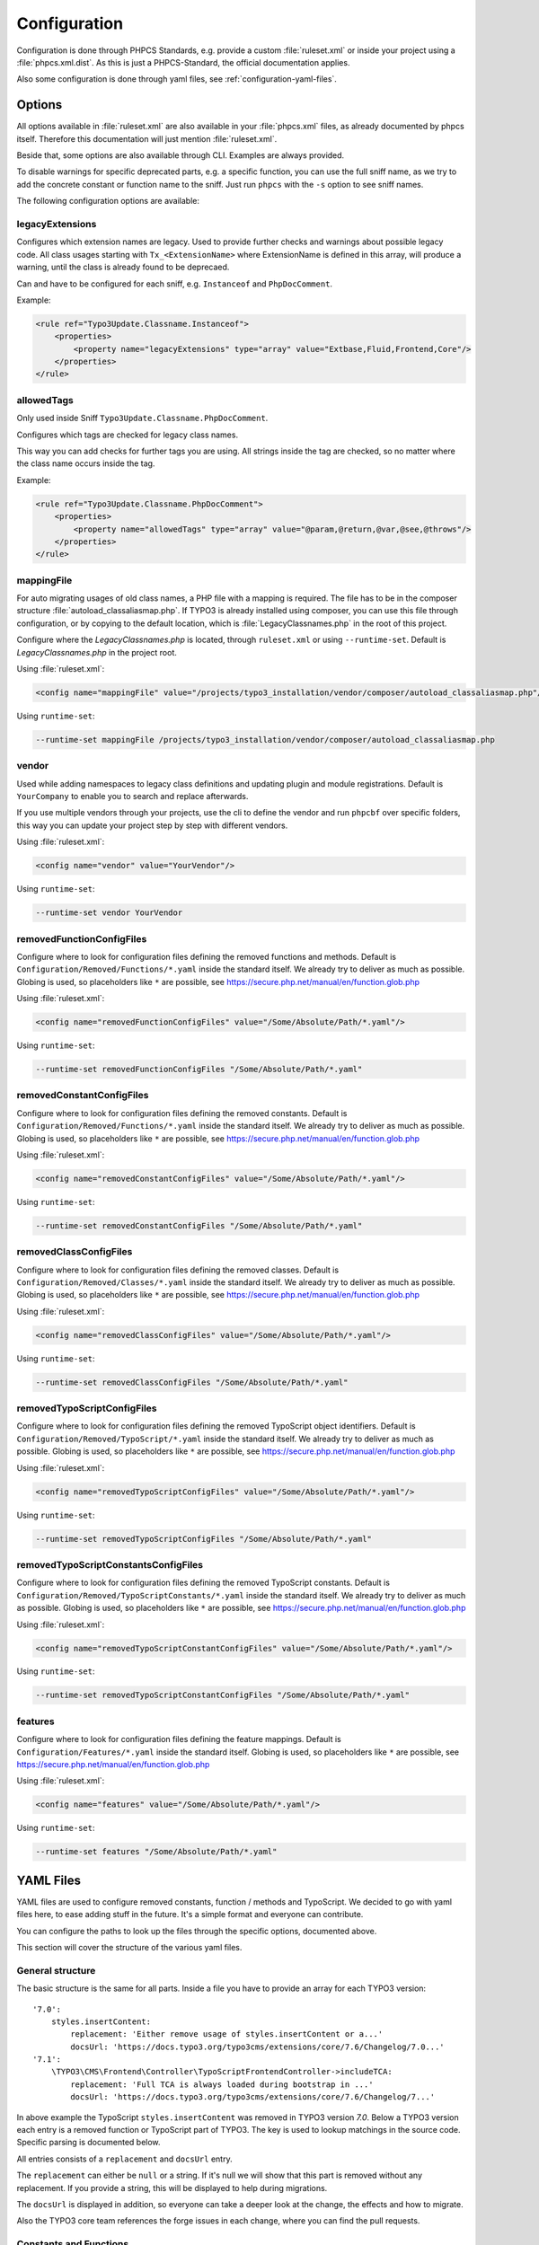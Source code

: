 .. _highlight: yaml
.. _configuration:

Configuration
=============

Configuration is done through PHPCS Standards, e.g. provide a custom :file:`ruleset.xml` or inside your
project using a :file:`phpcs.xml.dist`. As this is just a PHPCS-Standard, the official documentation
applies.

Also some configuration is done through yaml files, see :ref:`configuration-yaml-files`.

.. _configuration-options:

Options
-------

All options available in :file:`ruleset.xml` are also available in your :file:`phpcs.xml` files, as
already documented by phpcs itself. Therefore this documentation will just mention
:file:`ruleset.xml`.

Beside that, some options are also available through CLI. Examples are always provided.

To disable warnings for specific deprecated parts, e.g. a specific function, you can use the full
sniff name, as we try to add the concrete constant or function name to the sniff. Just run ``phpcs``
with the ``-s`` option to see sniff names.

The following configuration options are available:

.. _configuration-legacyExtensions:

legacyExtensions
^^^^^^^^^^^^^^^^

Configures which extension names are legacy. Used to provide further checks and warnings about
possible legacy code. All class usages starting with ``Tx_<ExtensionName>`` where ExtensionName is
defined in this array, will produce a warning, until the class is already found to be deprecaed.

Can and have to be configured for each sniff, e.g. ``Instanceof`` and ``PhpDocComment``.

Example:

.. code:: xml

  <rule ref="Typo3Update.Classname.Instanceof">
      <properties>
          <property name="legacyExtensions" type="array" value="Extbase,Fluid,Frontend,Core"/>
      </properties>
  </rule>


.. _configuration-allowedTags:

allowedTags
^^^^^^^^^^^

Only used inside Sniff ``Typo3Update.Classname.PhpDocComment``.

Configures which tags are checked for legacy class names.

This way you can add checks for further tags you are using. All strings inside the tag are checked,
so no matter where the class name occurs inside the tag.

Example:

.. code:: xml

   <rule ref="Typo3Update.Classname.PhpDocComment">
       <properties>
           <property name="allowedTags" type="array" value="@param,@return,@var,@see,@throws"/>
       </properties>
   </rule>

.. _configuration-mappingFile:

mappingFile
^^^^^^^^^^^

For auto migrating usages of old class names, a PHP file with a mapping is required. The file has to
be in the composer structure :file:`autoload_classaliasmap.php`.
If TYPO3 is already installed using composer, you can use this file through configuration, or by
copying to the default location, which is :file:`LegacyClassnames.php` in the root of this project.

Configure where the `LegacyClassnames.php` is located, through ``ruleset.xml`` or using
``--runtime-set``. Default is `LegacyClassnames.php` in the project root.

Using :file:`ruleset.xml`:

.. code:: xml

    <config name="mappingFile" value="/projects/typo3_installation/vendor/composer/autoload_classaliasmap.php"/>

Using ``runtime-set``:

.. code:: bash

    --runtime-set mappingFile /projects/typo3_installation/vendor/composer/autoload_classaliasmap.php

.. _configuration-vendor:

vendor
^^^^^^

Used while adding namespaces to legacy class definitions and updating plugin and module
registrations. Default is ``YourCompany`` to enable you to search and replace afterwards.

If you use multiple vendors through your projects, use the cli to define the vendor and run
``phpcbf`` over specific folders, this way you can update your project step by step with different
vendors.

Using :file:`ruleset.xml`:

.. code:: xml

    <config name="vendor" value="YourVendor"/>

Using ``runtime-set``:

.. code:: bash

    --runtime-set vendor YourVendor

.. _configuration-removedFunctionConfigFiles:

removedFunctionConfigFiles
^^^^^^^^^^^^^^^^^^^^^^^^^^

Configure where to look for configuration files defining the removed functions and methods. Default
is ``Configuration/Removed/Functions/*.yaml`` inside the standard itself. We already try to deliver
as much as possible.
Globing is used, so placeholders like ``*`` are possible, see
https://secure.php.net/manual/en/function.glob.php

Using :file:`ruleset.xml`:

.. code:: xml

    <config name="removedFunctionConfigFiles" value="/Some/Absolute/Path/*.yaml"/>

Using ``runtime-set``:

.. code:: bash

    --runtime-set removedFunctionConfigFiles "/Some/Absolute/Path/*.yaml"

.. _configuration-removedConstantConfigFiles:

removedConstantConfigFiles
^^^^^^^^^^^^^^^^^^^^^^^^^^

Configure where to look for configuration files defining the removed constants. Default is
``Configuration/Removed/Functions/*.yaml`` inside the standard itself. We already try to deliver as
much as possible.  Globing is used, so placeholders like ``*`` are possible, see
https://secure.php.net/manual/en/function.glob.php

Using :file:`ruleset.xml`:

.. code:: xml

    <config name="removedConstantConfigFiles" value="/Some/Absolute/Path/*.yaml"/>

Using ``runtime-set``:

.. code:: bash

    --runtime-set removedConstantConfigFiles "/Some/Absolute/Path/*.yaml"

.. _configuration-removedClassConfigFiles:

removedClassConfigFiles
^^^^^^^^^^^^^^^^^^^^^^^^^^

Configure where to look for configuration files defining the removed classes. Default is
``Configuration/Removed/Classes/*.yaml`` inside the standard itself. We already try to deliver as
much as possible. Globing is used, so placeholders like ``*`` are possible, see
https://secure.php.net/manual/en/function.glob.php

Using :file:`ruleset.xml`:

.. code:: xml

    <config name="removedClassConfigFiles" value="/Some/Absolute/Path/*.yaml"/>

Using ``runtime-set``:

.. code:: bash

    --runtime-set removedClassConfigFiles "/Some/Absolute/Path/*.yaml"

.. _configuration-removedTypoScriptConfigFiles:

removedTypoScriptConfigFiles
^^^^^^^^^^^^^^^^^^^^^^^^^^^^

Configure where to look for configuration files defining the removed TypoScript object identifiers.
Default is ``Configuration/Removed/TypoScript/*.yaml`` inside the standard itself.
We already try to deliver as much as possible.  Globing is used, so placeholders like ``*`` are
possible, see https://secure.php.net/manual/en/function.glob.php

Using :file:`ruleset.xml`:

.. code:: xml

    <config name="removedTypoScriptConfigFiles" value="/Some/Absolute/Path/*.yaml"/>

Using ``runtime-set``:

.. code:: bash

    --runtime-set removedTypoScriptConfigFiles "/Some/Absolute/Path/*.yaml"

.. _configuration-removedTypoScriptConstantConfigFiles:

removedTypoScriptConstantsConfigFiles
^^^^^^^^^^^^^^^^^^^^^^^^^^^^^^^^^^^^^

Configure where to look for configuration files defining the removed TypoScript constants.
Default is ``Configuration/Removed/TypoScriptConstants/*.yaml`` inside the standard itself.
We already try to deliver as much as possible.  Globing is used, so placeholders like ``*`` are
possible, see https://secure.php.net/manual/en/function.glob.php

Using :file:`ruleset.xml`:

.. code:: xml

    <config name="removedTypoScriptConstantConfigFiles" value="/Some/Absolute/Path/*.yaml"/>

Using ``runtime-set``:

.. code:: bash

    --runtime-set removedTypoScriptConstantConfigFiles "/Some/Absolute/Path/*.yaml"

.. _configuration-features:

features
^^^^^^^^

Configure where to look for configuration files defining the feature mappings. Default is
``Configuration/Features/*.yaml`` inside the standard itself. Globing is used, so placeholders like
``*`` are possible, see https://secure.php.net/manual/en/function.glob.php

Using :file:`ruleset.xml`:

.. code:: xml

    <config name="features" value="/Some/Absolute/Path/*.yaml"/>

Using ``runtime-set``:

.. code:: bash

    --runtime-set features "/Some/Absolute/Path/*.yaml"

.. _configuration-yaml-files:

YAML Files
----------

YAML files are used to configure removed constants, function / methods and TypoScript. We decided to
go with yaml files here, to ease adding stuff in the future. It's a simple format and everyone can
contribute.

You can configure the paths to look up the files through the specific options, documented above.

This section will cover the structure of the various yaml files.

General structure
^^^^^^^^^^^^^^^^^

The basic structure is the same for all parts. Inside a file you have to provide an array for each
TYPO3 version::

    '7.0':
        styles.insertContent:
            replacement: 'Either remove usage of styles.insertContent or a...'
            docsUrl: 'https://docs.typo3.org/typo3cms/extensions/core/7.6/Changelog/7.0...'
    '7.1':
        \TYPO3\CMS\Frontend\Controller\TypoScriptFrontendController->includeTCA:
            replacement: 'Full TCA is always loaded during bootstrap in ...'
            docsUrl: 'https://docs.typo3.org/typo3cms/extensions/core/7.6/Changelog/7...'

In above example the TypoScript ``styles.insertContent`` was removed in TYPO3 version *7.0*.
Below a TYPO3 version each entry is a removed function or TypoScript part of TYPO3. The key is used
to lookup matchings in the source code. Specific parsing is documented below.

All entries consists of a ``replacement`` and ``docsUrl`` entry.

The ``replacement`` can either be ``null`` or a string. If it's null we will show that this part is
removed without any replacement.
If you provide a string, this will be displayed to help during migrations.

The ``docsUrl`` is displayed in addition, so everyone can take a deeper look at the change, the
effects and how to migrate.

Also the TYPO3 core team references the forge issues in each change, where you can find the pull
requests.

Constants and Functions
^^^^^^^^^^^^^^^^^^^^^^^

Special parsing is done for the keys identifying removed constants and functions.

Always provide the fully qualified class namespace. Seperate the constant or method by ``::`` if
it's possible to access it static, otherwise use ``->`` to indicate it's an instance method.

This is used to check only matching calls.

Two examples::

    '7.0':
        \TYPO3\CMS\Core\Utility\GeneralUtility::loadTCA:
            replacement: null
            docsUrl: 'https://docs.typo3.org/typo3cms/extensions/core/7.6/Ch...'
        \TYPO3\CMS\Frontend\Controller\TypoScriptFrontendController->includeTCA:
            replacement: 'Full TCA is always loaded during bootstrap in FE, th...'
            docsUrl: 'https://docs.typo3.org/typo3cms/extensions/core/7.6/Change...'

TypoScript
^^^^^^^^^^

Use ``new`` in front of, to declare the entry as OBJECT, e.g. a cObject.
Only matching types will be checked in source code.

Two examples::

    '7.0':
        styles.insertContent:
            replacement: 'Either remove usage of styles.insertContent or add a sni...'
            docsUrl: 'https://docs.typo3.org/typo3cms/extensions/core/7.6/Changelog...'
    '7.1':
        new HRULER:
            replacement: 'Any installation should migrate to alternatives such as F...'
            docsUrl: 'https://docs.typo3.org/typo3cms/extensions/core/7.6/Changelog...'

Features
^^^^^^^^

Configures which Features should be attached to x Sniffs, where Key is the FQCN of the feature and
the values are FQCN of the sniffs.

Works only if the sniff respects execution of features.

One example::

    Typo3Update\Feature\LegacyClassnameFeature:
      - Typo3Update_Sniffs_Classname_InheritanceSniff
      - Typo3Update_Sniffs_Classname_InlineCommentSniff
      - Typo3Update_Sniffs_Classname_InstanceofSniff
      - Typo3Update_Sniffs_Classname_InstantiationWithMakeInstanceSniff
      - Typo3Update_Sniffs_Classname_InstantiationWithNewSniff
      - Typo3Update_Sniffs_Classname_InstantiationWithObjectManagerSniff
      - Typo3Update_Sniffs_Classname_IsACallSniff
      - Typo3Update_Sniffs_Classname_MissingVendorForPluginsAndModulesSniff
      - Typo3Update_Sniffs_Classname_PhpDocCommentSniff
      - Typo3Update_Sniffs_Classname_StaticCallSniff
      - Typo3Update_Sniffs_Classname_TypeHintCatchExceptionSniff
      - Typo3Update_Sniffs_Classname_TypeHintSniff
      - Typo3Update_Sniffs_Classname_UseSniff
      - Typo3Update_Sniffs_LegacyClassname_MissingNamespaceSniff

